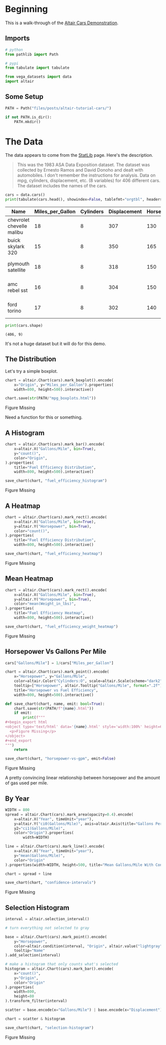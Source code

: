 #+BEGIN_COMMENT
.. title: Altair Tutorial: Cars
.. slug: altair-tutorial-cars
.. date: 2021-12-29 17:54:40 UTC-08:00
.. tags: altair,tutorial,visualization
.. category: Visualization
.. link: 
.. description: A look at the first part of the altair tutorial using the cars dataset.
.. type: text
.. status: 
.. updated: 

#+END_COMMENT
#+PROPERTY: header-args :session ~/.local/share/jupyter/runtime/kernel-353247fc-9f67-4b91-9ca1-25f38122cbe1-ssh.json
#+OPTIONS: ^:{}

#+TOC: headlines 3

#+BEGIN_SRC python :results none :exports none
%load_ext autoreload
%autoreload 2
#+END_SRC
* Beginning
  This is a walk-through of the [[https://altair-viz.github.io/altair-tutorial/notebooks/01-Cars-Demo.html][Altair Cars Demonstration]].

** Imports

#+begin_src python :results none
# python
from pathlib import Path

# pypi
from tabulate import tabulate

from vega_datasets import data
import altair
#+end_src

** Some Setup

#+begin_src python :results none
PATH = Path("files/posts/altair-tutorial-cars/")

if not PATH.is_dir():
    PATH.mkdir()
#+end_src

* The Data
  The data appears to come from the [[http://lib.stat.cmu.edu/datasets/][StatLib]] page. Here's the description.

#+begin_quote
This was the 1983 ASA Data Exposition dataset. The dataset was collected by Ernesto Ramos and David Donoho and dealt with automobiles. I don't remember the instructions for analysis. Data on mpg, cylinders, displacement, etc. (8 variables) for 406 different cars. The dataset includes the names of the cars.
#+end_quote

#+begin_src python :results output raw :exports both
cars = data.cars()
print(tabulate(cars.head(), showindex=False, tablefmt="orgtbl", headers="keys"))
#+end_src

#+RESULTS:
| Name                      |   Miles_per_Gallon |   Cylinders |   Displacement |   Horsepower |   Weight_in_lbs |   Acceleration | Year                | Origin   |
|---------------------------+--------------------+-------------+----------------+--------------+-----------------+----------------+---------------------+----------|
| chevrolet chevelle malibu |                 18 |           8 |            307 |          130 |            3504 |           12   | 1970-01-01 00:00:00 | USA      |
| buick skylark 320         |                 15 |           8 |            350 |          165 |            3693 |           11.5 | 1970-01-01 00:00:00 | USA      |
| plymouth satellite        |                 18 |           8 |            318 |          150 |            3436 |           11   | 1970-01-01 00:00:00 | USA      |
| amc rebel sst             |                 16 |           8 |            304 |          150 |            3433 |           12   | 1970-01-01 00:00:00 | USA      |
| ford torino               |                 17 |           8 |            302 |          140 |            3449 |           10.5 | 1970-01-01 00:00:00 | USA      |

#+begin_src python :results output :exports both
print(cars.shape)
#+end_src

#+RESULTS:
: (406, 9)

It's not a huge dataset but it will do for this demo.

** The Distribution
   Let's try a simple boxplot.

#+begin_src python :results none
chart = altair.Chart(cars).mark_boxplot().encode(
    x="Origin", y="Miles_per_Gallon").properties(
    width=800, height=500).interactive()

chart.save(str(PATH/"mpg_boxplots.html"))
#+end_src

#+begin_export html
<object type="text/html" data="mpg_boxplots.html" style="width:100%" height=600>
  <p>Figure Missing</p>
</object>
#+end_export

Need a function for this or something.

** A Histogram

#+begin_src python :results output :exports both
chart = altair.Chart(cars).mark_bar().encode(
    x=altair.X("Gallons/Mile", bin=True),
    y="count()",
    color="Origin",
).properties(
    title="Fuel Efficiency Distribution",
    width=800, height=500).interactive()

save_chart(chart, "fuel_efficiency_histogram")
#+end_src

#+begin_export html
<object type='text/html' data='fuel_efficiency_histogram.html' style='width:100%' height=600>
  <p>Figure Missing</p>
</object>
#+end_export

** A Heatmap

#+begin_src python :results output :exports both
chart = altair.Chart(cars).mark_rect().encode(
    x=altair.X("Gallons/Mile", bin=True),
    y=altair.Y("Horsepower", bin=True),
    color="count()",
).properties(
    title="Fuel Efficiency Distribution",
    width=800, height=500).interactive()

save_chart(chart, "fuel_efficiency_heatmap")
#+end_src

#+begin_export html
<object type='text/html' data='fuel_efficiency_heatmap.html' style='width:100%' height=600>
  <p>Figure Missing</p>
</object>
#+end_export

** Mean Heatmap

#+begin_src python :results output :exports both
chart = altair.Chart(cars).mark_rect().encode(
    x=altair.X("Gallons/Mile", bin=True),
    y=altair.Y("Horsepower", bin=True),
    color="mean(Weight_in_lbs)",
).properties(
    title="Fuel Efficiency Heatmap",
    width=800, height=500).interactive()

save_chart(chart, "fuel_efficiency_weight_heatmap")
#+end_src

#+begin_export html
<object type='text/html' data='fuel_efficiency_weight_heatmap.html' style='width:100%' height=600>
  <p>Figure Missing</p>
</object>
#+end_export

** Horsepower Vs Gallons Per Mile

#+begin_src python :results output raw :exports both
cars["Gallons/Mile"] = 1/cars["Miles_per_Gallon"]

chart = altair.Chart(cars).mark_point().encode(
    x="Horsepower", y="Gallons/Mile",
    color=altair.Color("Cylinders:O", scale=altair.Scale(scheme="dark2")),
    tooltip=["Horsepower", altair.Tooltip("Gallons/Mile", format=".2f"), "Name"]).properties(
    title="Horsepower vs Fuel Efficiency",
    width=800, height=500).interactive()

def save_chart(chart, name, emit: bool=True):
    chart.save(str(PATH/f"{name}.html"))
    if emit:
        print(f"""
,#+begin_export html
<object type='text/html' data='{name}.html' style='width:100%' height=600>
  <p>Figure Missing</p>
</object>
,#+end_export
""")
    return

save_chart(chart, "horsepower-vs-gpm", emit=False)
    
#+end_src

#+begin_export html
<object type='text/html' data='horsepower-vs-gpm.html' style='width:100%' height=600>
  <p>Figure Missing</p>
</object>
#+end_export

A pretty convincing linear relationship between horsepower and the amount of gas used per mile.

** By Year

#+begin_src python :results output raw :exports both
WIDTH = 800
spread = altair.Chart(cars).mark_area(opacity=0.4).encode(
    x=altair.X("Year", timeUnit="year"),
    y=altair.Y("ci0(Gallons/Mile)", axis=altair.Axis(title="Gallons Per Mile")),
    y2="ci1(Gallons/Mile)",
    color="Origin").properties(
        width=WIDTH)

line = altair.Chart(cars).mark_line().encode(
    x=altair.X("Year", timeUnit="year"),
    y="mean(Gallons/Mile)",
    color="Origin"
).properties(width=WIDTH, height=500, title="Mean Gallons/Mile With Confidence Interval")

chart = spread + line

save_chart(chart, "confidence-intervals")
#+end_src

#+begin_export html
<object type='text/html' data='confidence-intervals.html' style='width:100%' height=600>
  <p>Figure Missing</p>
</object>
#+end_export

** Selection Histogram

#+begin_src python :results output :exports both
interval = altair.selection_interval()

# turn everything not selected to gray

base = altair.Chart(cars).mark_point().encode(
    y="Horsepower",
    color=altair.condition(interval, "Origin", altair.value("lightgray")),
    tooltip="Name"
).add_selection(interval)

# make a histogram that only counts what's selected
histogram = altair.Chart(cars).mark_bar().encode(
    x="count()",
    y="Origin",
    color="Origin"
).properties(
    width=800,
    height=80
).transform_filter(interval)

scatter = base.encode(x="Gallons/Mile") | base.encode(x="Displacement")

chart = scatter & histogram

save_chart(chart, "selection-histogram")
#+end_src


#+begin_export html
<object type='text/html' data='selection-histogram.html' style='width:100%' height=600>
  <p>Figure Missing</p>
</object>
#+end_export

